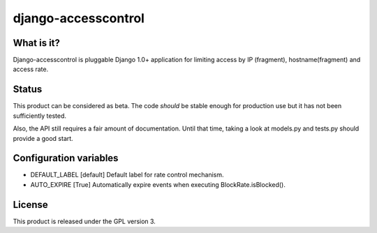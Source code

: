 ====================
django-accesscontrol
====================

What is it?
===========
Django-accesscontrol is pluggable Django 1.0+ application for limiting
access by IP (fragment), hostname(fragment) and access rate.

Status
======
This product can be considered as beta. The code *should* be stable
enough for production use but it has not been sufficiently tested.

Also, the API still requires a fair amount of documentation. Until that
time, taking a look at models.py and tests.py should provide a good start.

Configuration variables
=======================
* DEFAULT_LABEL     [default]
  Default label for rate control mechanism.

* AUTO_EXPIRE       [True]
  Automatically expire events when executing BlockRate.isBlocked().

License
=======
This product is released under the GPL version 3.